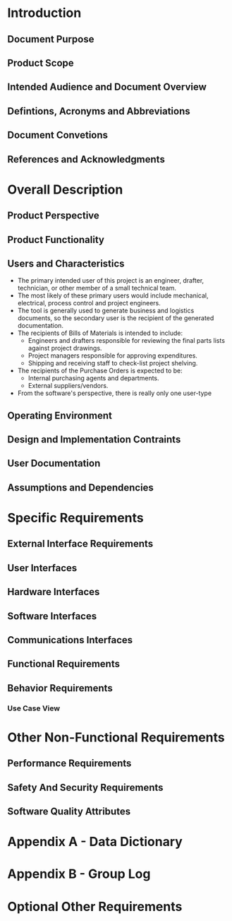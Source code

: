 * Introduction
** Document Purpose
** Product Scope
** Intended Audience and Document Overview
** Defintions, Acronyms and Abbreviations
** Document Convetions
** References and Acknowledgments
* Overall Description
** Product Perspective
** Product Functionality
** Users and Characteristics
- The primary intended user of this project is an engineer, drafter, technician,
  or other member of a small technical team.
- The most likely of these primary users would include mechanical, electrical,
  process control and project engineers.
- The tool is generally used to generate business and logistics documents, so the
  secondary user is the recipient of the generated documentation.
- The recipients of Bills of Materials is intended to include:
  - Engineers and drafters responsible for reviewing the final parts lists
    against project drawings.
  - Project managers responsible for approving expenditures.
  - Shipping and receiving staff to check-list project shelving.
- The recipients of the Purchase Orders is expected to be:
  - Internal purchasing agents and departments.
  - External suppliers/vendors.
- From the software's perspective, there is really only one user-type
** Operating Environment
** Design and Implementation Contraints
** User Documentation
** Assumptions and Dependencies
* Specific Requirements
** External Interface Requirements
** User Interfaces
** Hardware Interfaces
** Software Interfaces
** Communications Interfaces
** Functional Requirements
** Behavior Requirements
*** Use Case View
* Other Non-Functional Requirements
** Performance Requirements
** Safety And Security Requirements
** Software Quality Attributes
* Appendix A - Data Dictionary
* Appendix B - Group Log
* Optional Other Requirements
